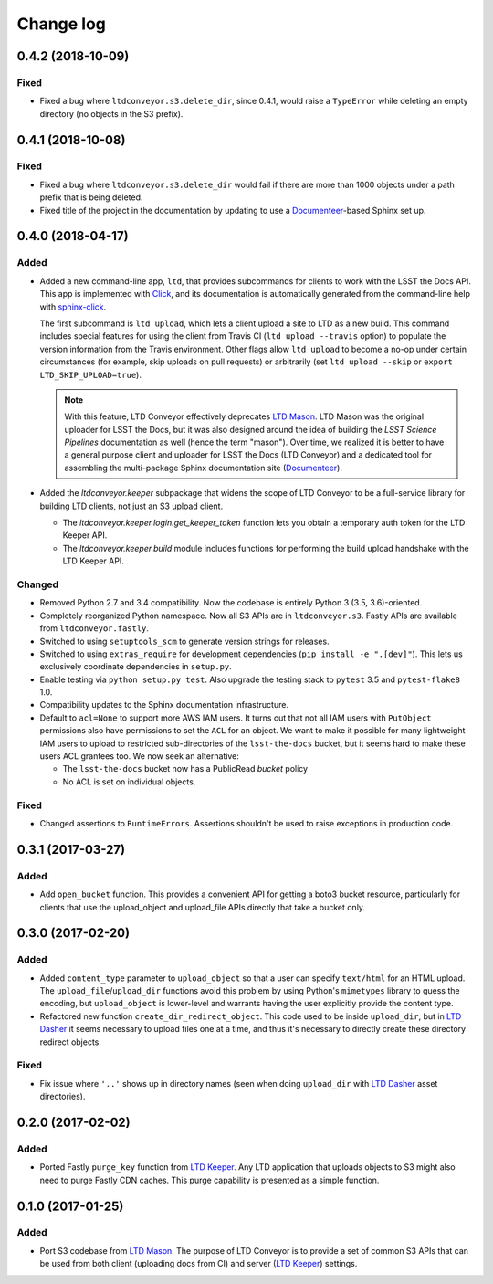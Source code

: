 ##########
Change log
##########

0.4.2 (2018-10-09)
==================

Fixed
-----

- Fixed a bug where ``ltdconveyor.s3.delete_dir``, since 0.4.1, would raise a ``TypeError`` while deleting an empty directory (no objects in the S3 prefix).

0.4.1 (2018-10-08)
==================

Fixed
-----

- Fixed a bug where ``ltdconveyor.s3.delete_dir`` would fail if there are more than 1000 objects under a path prefix that is being deleted.
- Fixed title of the project in the documentation by updating to use a `Documenteer`_\ -based Sphinx set up.

0.4.0 (2018-04-17)
==================

Added
-----

- Added a new command-line app, ``ltd``, that provides subcommands for clients to work with the LSST the Docs API.
  This app is implemented with Click_, and its documentation is automatically generated from the command-line help with `sphinx-click`_.

  The first subcommand is ``ltd upload``, which lets a client upload a site to LTD as a new build.
  This command includes special features for using the client from Travis CI (``ltd upload --travis`` option) to populate the version information from the Travis environment.
  Other flags allow ``ltd upload`` to become a no-op under certain circumstances (for example, skip uploads on pull requests) or arbitrarily (set ``ltd upload --skip`` or ``export LTD_SKIP_UPLOAD=true``).

  .. note::

     With this feature, LTD Conveyor effectively deprecates `LTD Mason`_.
     LTD Mason was the original uploader for LSST the Docs, but it was also designed around the idea of building the `LSST Science Pipelines` documentation as well (hence the term "mason").
     Over time, we realized it is better to have a general purpose client and uploader for LSST the Docs (LTD Conveyor) and a dedicated tool for assembling the multi-package Sphinx documentation site (`Documenteer`_).

- Added the `ltdconveyor.keeper` subpackage that widens the scope of LTD Conveyor to be a full-service library for building LTD clients, not just an S3 upload client.

  - The `ltdconveyor.keeper.login.get_keeper_token` function lets you obtain a temporary auth token for the LTD Keeper API.

  - The `ltdconveyor.keeper.build` module includes functions for performing the build upload handshake with the LTD Keeper API.

Changed
-------

- Removed Python 2.7 and 3.4 compatibility.
  Now the codebase is entirely Python 3 (3.5, 3.6)-oriented.

- Completely reorganized Python namespace.
  Now all S3 APIs are in ``ltdconveyor.s3``.
  Fastly APIs are available from ``ltdconveyor.fastly``.

- Switched to using ``setuptools_scm`` to generate version strings for releases.

- Switched to using ``extras_require`` for development dependencies (``pip install -e ".[dev]"``).
  This lets us exclusively coordinate dependencies in ``setup.py``.

- Enable testing via ``python setup.py test``.
  Also upgrade the testing stack to ``pytest`` 3.5 and ``pytest-flake8`` 1.0.

- Compatibility updates to the Sphinx documentation infrastructure.

- Default to ``acl=None`` to support more AWS IAM users.
  It turns out that not all IAM users with ``PutObject`` permissions also have permissions to set the ``ACL`` for an object.
  We want to make it possible for many lightweight IAM users to upload to restricted sub-directories of the ``lsst-the-docs`` bucket, but it seems hard to make these users ACL grantees too.
  We now seek an alternative:
  
  - The ``lsst-the-docs`` bucket now has a PublicRead *bucket* policy
  - No ACL is set on individual objects.

Fixed
-----

- Changed assertions to ``RuntimeErrors``.
  Assertions shouldn't be used to raise exceptions in production code.

0.3.1 (2017-03-27)
==================

Added
-----

- Add ``open_bucket`` function.
  This provides a convenient API for getting a boto3 bucket resource, particularly for clients that use the upload_object and upload_file APIs directly that take a bucket only.

0.3.0 (2017-02-20)
==================

Added
-----

- Added ``content_type`` parameter to ``upload_object`` so that a user can specify ``text/html`` for an HTML upload.
  The ``upload_file``/``upload_dir`` functions avoid this problem by using Python's ``mimetypes`` library to guess the encoding, but ``upload_object`` is lower-level and warrants having the user explicitly provide the content type.
- Refactored new function ``create_dir_redirect_object``.
  This code used to be inside ``upload_dir``, but in `LTD Dasher`_ it seems necessary to upload files one at a time, and thus it's necessary to directly create these directory redirect objects.

Fixed
-----

- Fix issue where ``'..'`` shows up in directory names (seen when doing ``upload_dir`` with `LTD Dasher`_ asset directories).

0.2.0 (2017-02-02)
==================

Added
-----

- Ported Fastly ``purge_key`` function from `LTD Keeper`_.
  Any LTD application that uploads objects to S3 might also need to purge Fastly CDN caches.
  This purge capability is presented as a simple function.

0.1.0 (2017-01-25)
==================

Added
-----

- Port S3 codebase from `LTD Mason`_.
  The purpose of LTD Conveyor is to provide a set of common S3 APIs that can be used from both client (uploading docs from CI) and server (`LTD Keeper`_) settings.

.. _LTD Keeper: https://ltd-keeper.lsst.io
.. _LTD Mason: https://ltd-mason.lsst.io
.. _LTD Dasher: https://github.com/lsst-sqre/ltd-dasher
.. _Documenteer: https://documenteer.lsst.io
.. _Click: http://click.pocoo.org/
.. _sphinx-click: https://sphinx-click.readthedocs.io/en/latest/
.. _LSST Science Pipelines: https://pipelines.lsst.io
